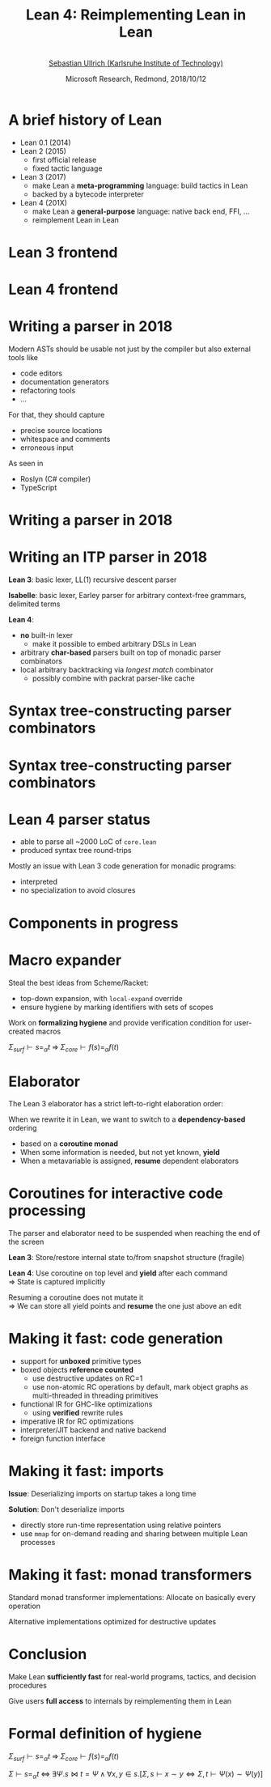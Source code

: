 #+Title: Lean 4: Reimplementing Lean in Lean
#+Author:  @@html:<br>@@ [[https://pp.ipd.kit.edu/person.php?id=144][Sebastian Ullrich (Karlsruhe Institute of Technology)]]
#+Date:   Microsoft Research, Redmond, 2018/10/12
#+REVEAL_HLEVEL: 3
#+REVEAL_TRANS: none
#+REVEAL_THEME: soonho
#+OPTIONS: toc:nil reveal_mathjax:t num:nil reveal_center:nil reveal_control:t reveal_overview:t reveal_history:t reveal_progress:t
#+OPTIONS: reveal_rolling_links:nil
#+OPTIONS: reveal_width:1000 reveal_height:800
#+REVEAL_MIN_SCALE: 1.0
#+REVEAL_MAX_SCALE: 1.0
#+REVEAL_ACE_THEME: ace/theme/chrome
#+REVEAL_ACE_FONTSIZE: 20px
#+REVEAL_EXTRA_CSS: ./local.css
#+REVEAL_EXTRA_CSS: ./chrome.css

* A brief history of Lean
- Lean 0.1 (2014)
- Lean 2 (2015)
  - first official release 
  - fixed tactic language
- Lean 3 (2017)
  - make Lean a *meta-programming* language: build tactics in Lean
  - backed by a bytecode interpreter
- Lean 4 (201X)
  - make Lean a *general-purpose* language: native back end, FFI, ...
  - reimplement Lean in Lean

* Lean 3 frontend

#+attr_html: :height 600px
[[./img/pipeline3.svg]]
 
* Lean 4 frontend

#+attr_html: :height 600px
[[./img/pipeline4.svg]]

* Writing a parser in 2018

Modern ASTs should be usable not just by the compiler but also external tools like
- code editors
- documentation generators
- refactoring tools
- ...

For that, they should capture
- precise source locations
- whitespace and comments
- erroneous input

As seen in
- Roslyn (C# compiler)
- TypeScript

* Writing a parser in 2018

#+REVEAL_HTML: <div data-markdown="include/syntax.md"></div>

# #+BEGIN_SRC lean
# structure source_info :=
# (leading  : substring)
# (pos      : parsec.position)
# (trailing : substring)
# 
# structure syntax_atom :=
# (info : option source_info := none) (val : string)
# 
# structure syntax_node (syntax : Type) :=
# (kind : option syntax_node_kind) (args : list syntax)
# 
# inductive syntax
# | atom (val : syntax_atom)
# | node (val : syntax_node syntax)
# | missing
# #+END_SRC

* Writing an *ITP* parser in 2018

*Lean 3*: basic lexer, LL(1) recursive descent parser

*Isabelle*: basic lexer, Earley parser for arbitrary context-free grammars, delimited terms

#+ATTR_REVEAL: :frag t :frag_idx 1
*Lean 4*:
#+ATTR_REVEAL: :frag t :frag_idx 1
- *no* built-in lexer
  - make it possible to embed arbitrary DSLs in Lean
- arbitrary *char-based* parsers built on top of monadic parser combinators
- local arbitrary backtracking via /longest match/ combinator
  - possibly combine with packrat parser-like cache
 
* Syntax tree-constructing parser combinators

#+REVEAL_HTML: <div data-markdown="include/anon.md"></div>

* Syntax tree-constructing parser combinators

#+REVEAL_HTML: <div data-markdown="include/anon.md"></div>

#+REVEAL_HTML: <div data-markdown="include/view.md"></div>

* Lean 4 parser status

- able to parse all ~2000 LoC of =core.lean=
- produced syntax tree round-trips

#+REVEAL_HTML: <div data-markdown="include/perf.md"></div>

Mostly an issue with Lean 3 code generation for monadic programs:
- interpreted
- no specialization to avoid closures

#+REVEAL_HTML: <div data-markdown="include/eta.md"></div>

* Components in progress

* Macro expander

Steal the best ideas from Scheme/Racket:

- top-down expansion, with =local-expand= override
- ensure hygiene by marking identifiers with sets of scopes

Work on *formalizing hygiene* and provide verification condition for user-created macros

$\Sigma_{surf} \vdash s =_{\alpha} t \;\Rightarrow\; \Sigma_{core} \vdash f(s) =_{\alpha} f(t)$

* Elaborator

The Lean 3 elaborator has a strict left-to-right elaboration order:

#+REVEAL_HTML: <div data-markdown="include/elab.md"></div>

When we rewrite it in Lean, we want to switch to a *dependency-based* ordering

- based on a *coroutine monad*
- When some information is needed, but not yet known, *yield*
- When a metavariable is assigned, *resume* dependent elaborators

* Coroutines for interactive code processing

The parser and elaborator need to be suspended when reaching the end of the screen

*Lean 3*: Store/restore internal state to/from snapshot structure (fragile)

*Lean 4*: Use coroutine on top level and *yield* after each command\\
${\Rightarrow}$ State is captured implicitly

Resuming a coroutine does not mutate it\\
${\Rightarrow}$ We can store all yield points and *resume* the one just above an edit

* Making it fast: code generation

- support for *unboxed* primitive types
- boxed objects *reference counted*
  - use destructive updates on RC=1
  - use non-atomic RC operations by default, mark object graphs as multi-threaded in threading primitives
- functional IR for GHC-like optimizations
  - using *verified* rewrite rules
- imperative IR for RC optimizations
- interpreter/JIT backend and native backend
- foreign function interface
 
* Making it fast: imports

*Issue*: Deserializing imports on startup takes a long time

#+ATTR_REVEAL: :frag t
*Solution*: Don't deserialize imports

#+ATTR_REVEAL: :frag t
- directly store run-time representation using relative pointers
- use =mmap= for on-demand reading and sharing between multiple Lean processes

* Making it fast: monad transformers

Standard monad transformer implementations: Allocate on basically every operation

#+REVEAL_HTML: <div data-markdown="include/monad1.md"></div>

Alternative implementations optimized for destructive updates

#+REVEAL_HTML: <div data-markdown="include/monad2.md"></div>

* Conclusion

Make Lean *sufficiently fast* for real-world programs, tactics, and decision procedures

Give users *full access* to internals by reimplementing them in Lean

* Formal definition of hygiene

#+BEGIN_CENTER
$\Sigma_{surf} \vdash s =_{\alpha} t \;\Rightarrow\; \Sigma_{core} \vdash f(s) =_{\alpha} f(t)$

$\Sigma \vdash s =_{\alpha} t \;\Leftrightarrow\; \exists \Psi. s \bowtie t = \Psi \wedge \forall x, y \in s. [\Sigma, s \vdash x \sim y \Leftrightarrow \Sigma, t \vdash \Psi(x) \sim \Psi(y) ]$
#+END_CENTER

# * Lean 4 object layout
# 
# Primitive types like =uint32= are *unboxed*. Other types are *boxed*, but can contain unboxed data.
# 
# #+BEGIN_SRC lean
# structure point :=
# (x y : uint32)
# #+END_SRC
# 
# Objects can be stored in 4 different kinds of memory:
# - *Multi-threaded heap*: reference-counted (atomically)
# - *Single-threaded heap*: Non-atomic reference counts. Objects are upgraded to _multi-threaded_ status
# when passed to a threading primitive.
# - *Stack*: no reference count
# - *Region*: no reference count, relative pointers
